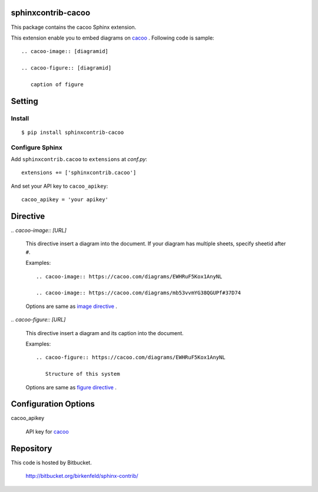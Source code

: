 sphinxcontrib-cacoo
====================
This package contains the cacoo Sphinx extension.

This extension enable you to embed diagrams on cacoo_ .
Following code is sample::

  .. cacoo-image:: [diagramid]

  .. cacoo-figure:: [diagramid]

     caption of figure

.. _cacoo: https://cacoo.com/

Setting
=======

Install
-------

::

   $ pip install sphinxcontrib-cacoo


Configure Sphinx
----------------

Add ``sphinxcontrib.cacoo`` to ``extensions`` at `conf.py`::

   extensions += ['sphinxcontrib.cacoo']

And set your API key to ``cacoo_apikey``::

   cacoo_apikey = 'your apikey'


Directive
=========

`.. cacoo-image:: [URL]`

  This directive insert a diagram into the document.
  If your diagram has multiple sheets, specify sheetid after ``#``.

  Examples::

    .. cacoo-image:: https://cacoo.com/diagrams/EWHRuF5Kox1AnyNL

    .. cacoo-image:: https://cacoo.com/diagrams/mb53vvmYG38QGUPf#37D74

  Options are same as `image directive`_ .

`.. cacoo-figure:: [URL]`

  This directive insert a diagram and its caption into the document.

  Examples::

    .. cacoo-figure:: https://cacoo.com/diagrams/EWHRuF5Kox1AnyNL

       Structure of this system

  Options are same as `figure directive`_ .

.. _image directive: http://docutils.sourceforge.net/docs/ref/rst/directives.html#image
.. _figure directive: http://docutils.sourceforge.net/docs/ref/rst/directives.html#figure

Configuration Options
======================

cacoo_apikey

  API key for cacoo_ 


Repository
==========

This code is hosted by Bitbucket.

  http://bitbucket.org/birkenfeld/sphinx-contrib/


